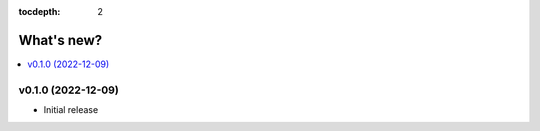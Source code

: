 :tocdepth: 2

What's new?
===========

.. contents::
   :local:
   :backlinks: none
   :depth: 1

.. Next release
.. ============



v0.1.0 (2022-12-09)
-------------------

* Initial release

